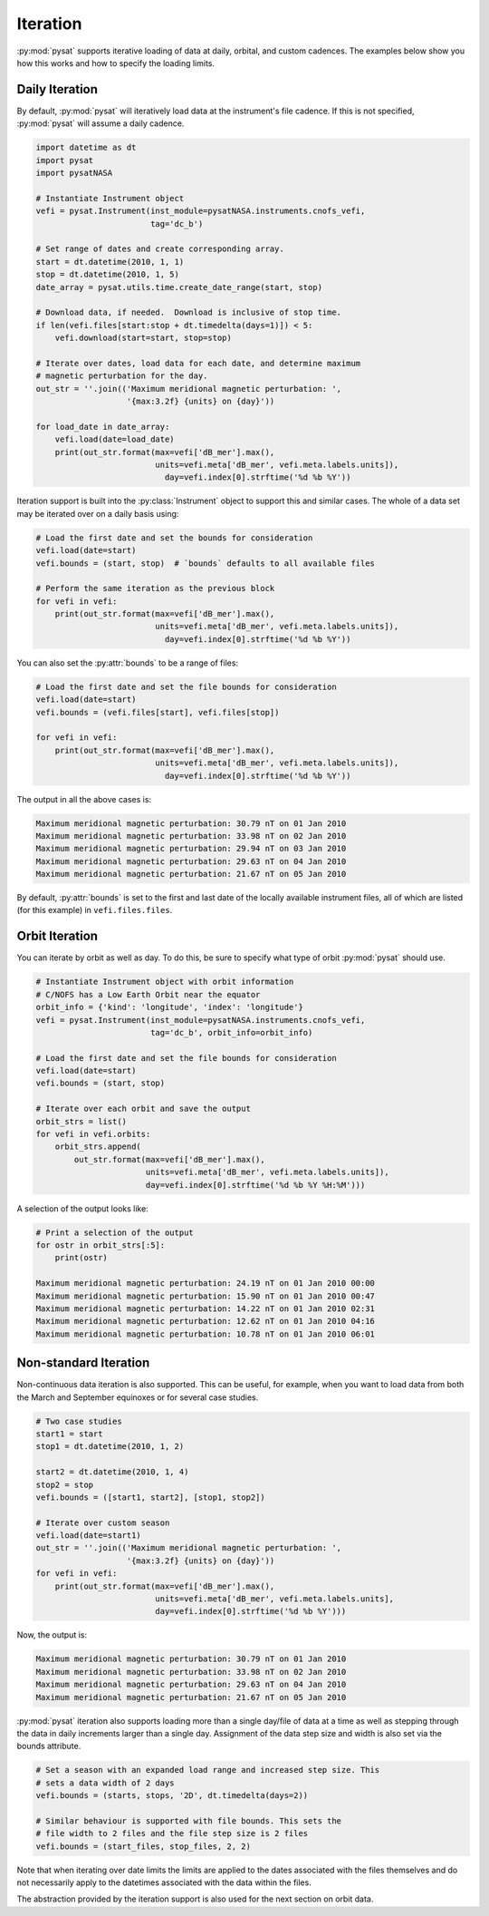 .. _tutorial-iter:

Iteration
---------

:py:mod:`pysat` supports iterative loading of data at daily, orbital, and custom
cadences. The examples below show you how this works and how to specify the
loading limits.

Daily Iteration
^^^^^^^^^^^^^^^

By default, :py:mod:`pysat` will iteratively load data at the instrument's file
cadence. If this is not specified, :py:mod:`pysat` will assume a daily cadence.

.. code:: python

   import datetime as dt
   import pysat
   import pysatNASA

   # Instantiate Instrument object
   vefi = pysat.Instrument(inst_module=pysatNASA.instruments.cnofs_vefi,
                           tag='dc_b')

   # Set range of dates and create corresponding array.
   start = dt.datetime(2010, 1, 1)
   stop = dt.datetime(2010, 1, 5)
   date_array = pysat.utils.time.create_date_range(start, stop)

   # Download data, if needed.  Download is inclusive of stop time.
   if len(vefi.files[start:stop + dt.timedelta(days=1)]) < 5:
       vefi.download(start=start, stop=stop)

   # Iterate over dates, load data for each date, and determine maximum
   # magnetic perturbation for the day.
   out_str = ''.join(('Maximum meridional magnetic perturbation: ',
                      '{max:3.2f} {units} on {day}'))

   for load_date in date_array:
       vefi.load(date=load_date)
       print(out_str.format(max=vefi['dB_mer'].max(),
                            units=vefi.meta['dB_mer', vefi.meta.labels.units]),
			      day=vefi.index[0].strftime('%d %b %Y'))


Iteration support is built into the :py:class:`Instrument` object to support
this and similar cases. The whole of a data set may be iterated over on a daily
basis using:

.. code:: python

   # Load the first date and set the bounds for consideration
   vefi.load(date=start)
   vefi.bounds = (start, stop)  # `bounds` defaults to all available files

   # Perform the same iteration as the previous block
   for vefi in vefi:
       print(out_str.format(max=vefi['dB_mer'].max(),
                            units=vefi.meta['dB_mer', vefi.meta.labels.units]),
			      day=vefi.index[0].strftime('%d %b %Y'))


You can also set the :py:attr:`bounds` to be a range of files:

.. code:: python

   # Load the first date and set the file bounds for consideration
   vefi.load(date=start)
   vefi.bounds = (vefi.files[start], vefi.files[stop])

   for vefi in vefi:
       print(out_str.format(max=vefi['dB_mer'].max(),
                            units=vefi.meta['dB_mer', vefi.meta.labels.units]),
			      day=vefi.index[0].strftime('%d %b %Y'))


The output in all the above cases is:

.. code:: ipython

   Maximum meridional magnetic perturbation: 30.79 nT on 01 Jan 2010
   Maximum meridional magnetic perturbation: 33.98 nT on 02 Jan 2010
   Maximum meridional magnetic perturbation: 29.94 nT on 03 Jan 2010
   Maximum meridional magnetic perturbation: 29.63 nT on 04 Jan 2010
   Maximum meridional magnetic perturbation: 21.67 nT on 05 Jan 2010

By default, :py:attr:`bounds` is set to the first and last date of the locally
available instrument files, all of which are listed (for this example) in
``vefi.files.files``.


Orbit Iteration
^^^^^^^^^^^^^^^

You can iterate by orbit as well as day.  To do this, be sure to specify what
type of orbit :py:mod:`pysat` should use.

.. code:: python

   # Instantiate Instrument object with orbit information
   # C/NOFS has a Low Earth Orbit near the equator
   orbit_info = {'kind': 'longitude', 'index': 'longitude'}
   vefi = pysat.Instrument(inst_module=pysatNASA.instruments.cnofs_vefi,
                           tag='dc_b', orbit_info=orbit_info)

   # Load the first date and set the file bounds for consideration
   vefi.load(date=start)
   vefi.bounds = (start, stop)

   # Iterate over each orbit and save the output
   orbit_strs = list()
   for vefi in vefi.orbits:
       orbit_strs.append(
           out_str.format(max=vefi['dB_mer'].max(),
                          units=vefi.meta['dB_mer', vefi.meta.labels.units]),
			  day=vefi.index[0].strftime('%d %b %Y %H:%M')))


A selection of the output looks like:

.. code::

   # Print a selection of the output
   for ostr in orbit_strs[:5]:
       print(ostr)

   Maximum meridional magnetic perturbation: 24.19 nT on 01 Jan 2010 00:00
   Maximum meridional magnetic perturbation: 15.90 nT on 01 Jan 2010 00:47
   Maximum meridional magnetic perturbation: 14.22 nT on 01 Jan 2010 02:31
   Maximum meridional magnetic perturbation: 12.62 nT on 01 Jan 2010 04:16
   Maximum meridional magnetic perturbation: 10.78 nT on 01 Jan 2010 06:01


Non-standard Iteration
^^^^^^^^^^^^^^^^^^^^^^

Non-continuous data iteration is also supported.  This can be useful, for
example, when you want to load data from both the March and September equinoxes
or for several case studies.

.. code:: python

   # Two case studies
   start1 = start
   stop1 = dt.datetime(2010, 1, 2)

   start2 = dt.datetime(2010, 1, 4)
   stop2 = stop
   vefi.bounds = ([start1, start2], [stop1, stop2])

   # Iterate over custom season
   vefi.load(date=start1)
   out_str = ''.join(('Maximum meridional magnetic perturbation: ',
                      '{max:3.2f} {units} on {day}'))
   for vefi in vefi:
       print(out_str.format(max=vefi['dB_mer'].max(),
                            units=vefi.meta['dB_mer', vefi.meta.labels.units],
			    day=vefi.index[0].strftime('%d %b %Y')))

Now, the output is:

.. code:: ipython

   Maximum meridional magnetic perturbation: 30.79 nT on 01 Jan 2010
   Maximum meridional magnetic perturbation: 33.98 nT on 02 Jan 2010
   Maximum meridional magnetic perturbation: 29.63 nT on 04 Jan 2010
   Maximum meridional magnetic perturbation: 21.67 nT on 05 Jan 2010


:py:mod:`pysat` iteration also supports loading more than a single day/file of
data at a time as well as stepping through the data in daily increments larger
than a single day. Assignment of the data step size and width is also
set via the bounds attribute.

.. code:: python

   # Set a season with an expanded load range and increased step size. This
   # sets a data width of 2 days
   vefi.bounds = (starts, stops, '2D', dt.timedelta(days=2))

   # Similar behaviour is supported with file bounds. This sets the
   # file width to 2 files and the file step size is 2 files
   vefi.bounds = (start_files, stop_files, 2, 2)

Note that when iterating over date limits the limits are applied to the dates
associated with the files themselves and do not necessarily apply to the
datetimes associated with the data within the files.

The abstraction provided by the iteration support is also used for the next
section on orbit data.
